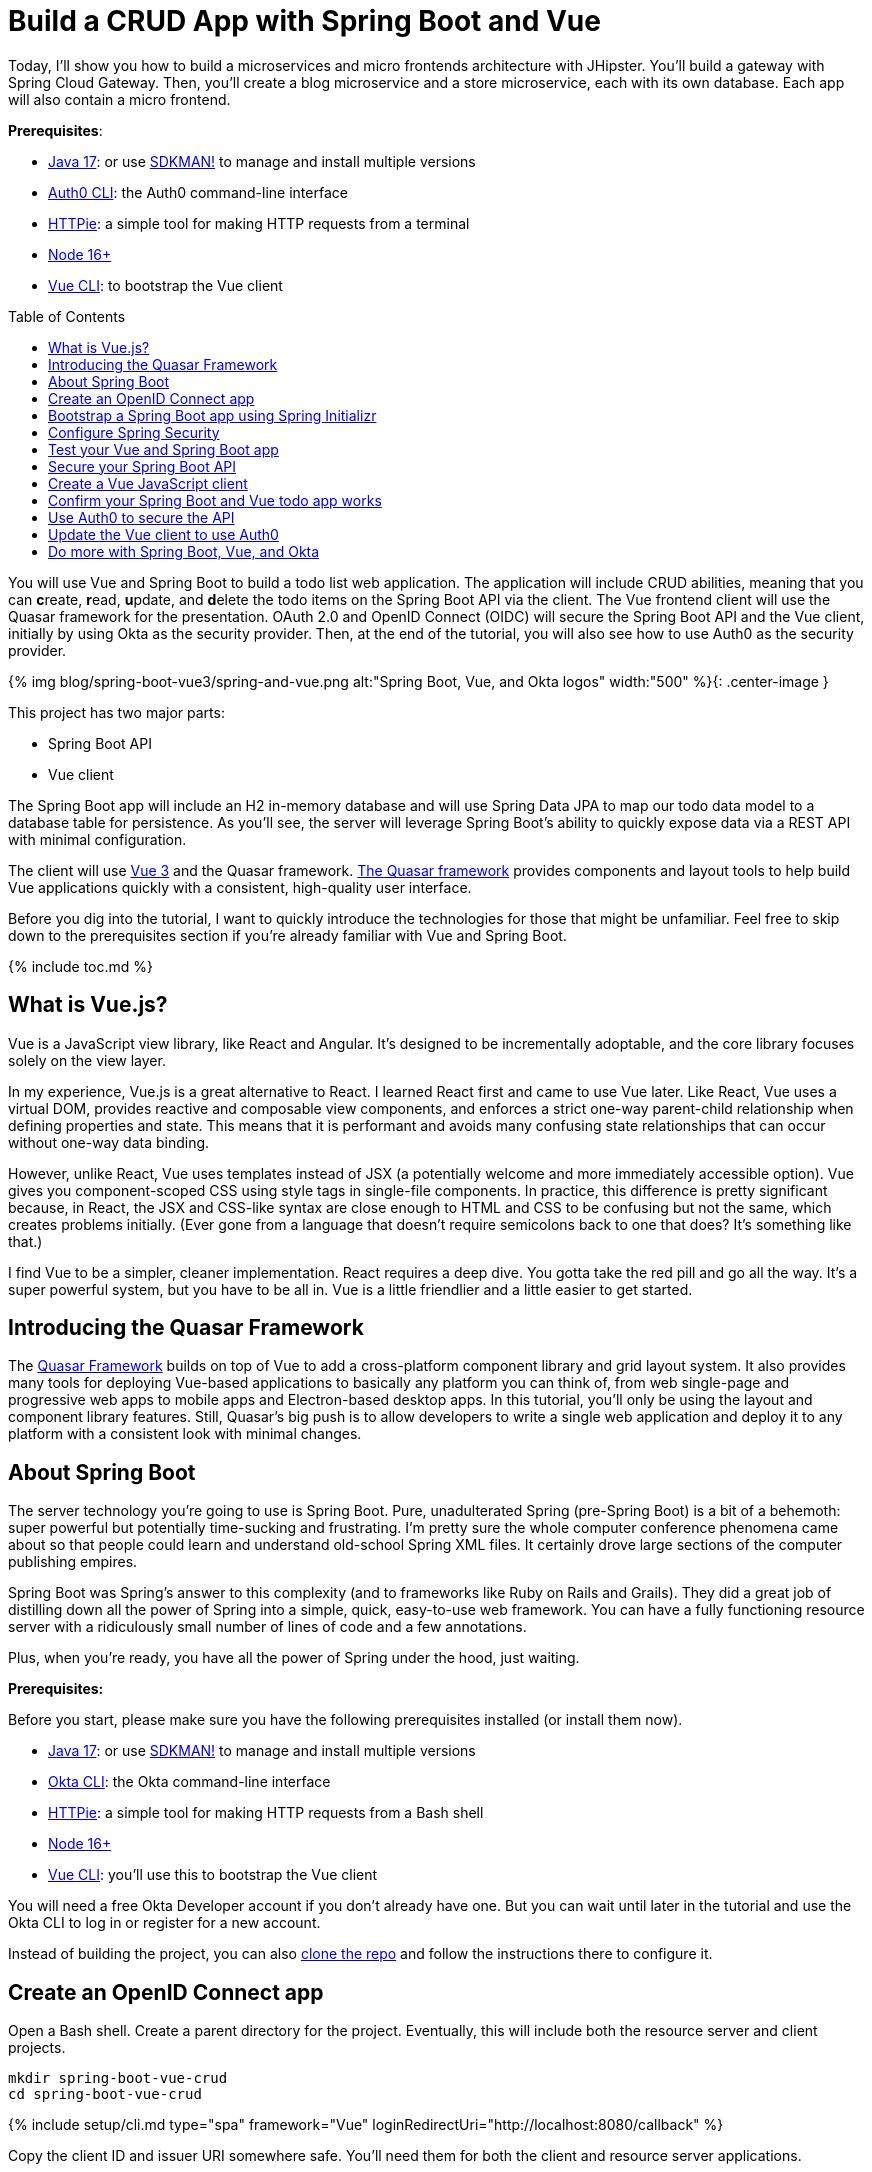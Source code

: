 :experimental:
:commandkey: &#8984;
:toc: macro
:source-highlighter: highlight.js

= Build a CRUD App with Spring Boot and Vue

Today, I'll show you how to build a microservices and micro frontends architecture with JHipster. You'll build a gateway with Spring Cloud Gateway. Then, you'll create a blog microservice and a store microservice, each with its own database. Each app will also contain a micro frontend.

**Prerequisites**:

- https://adoptium.net/[Java 17]: or use https://sdkman.io/[SDKMAN!] to manage and install multiple versions
- https://github.com/auth0/auth0-cli[Auth0 CLI]: the Auth0 command-line interface
- https://httpie.org/doc#installation[HTTPie]: a simple tool for making HTTP requests from a terminal
- https://nodejs.org[Node 16+]
- https://cli.vuejs.org/guide/installation.html[Vue CLI]: to bootstrap the Vue client

toc::[]

You will use Vue and Spring Boot to build a todo list web application. The application will include CRUD abilities, meaning that you can **c**reate, **r**ead, **u**pdate, and **d**elete the todo items on the Spring Boot API via the client. The Vue frontend client will use the Quasar framework for the presentation. OAuth 2.0 and OpenID Connect (OIDC) will secure the Spring Boot API and the Vue client, initially by using Okta as the security provider. Then, at the end of the tutorial, you will also see how to use Auth0 as the security provider.

{% img blog/spring-boot-vue3/spring-and-vue.png alt:"Spring Boot, Vue, and Okta logos" width:"500" %}{: .center-image }

This project has two major parts:

- Spring Boot API
- Vue client

The Spring Boot app will include an H2 in-memory database and will use Spring Data JPA to map our todo data model to a database table for persistence. As you'll see, the server will leverage Spring Boot's ability to quickly expose data via a REST API with minimal configuration.

The client will use https://vuejs.org/[Vue 3] and the Quasar framework. https://quasar.dev/[The Quasar framework] provides components and layout tools to help build Vue applications quickly with a consistent, high-quality user interface.

Before you dig into the tutorial, I want to quickly introduce the technologies for those that might be unfamiliar. Feel free to skip down to the prerequisites section if you're already familiar with Vue and Spring Boot.

{% include toc.md %}

== What is Vue.js?

Vue is a JavaScript view library, like React and Angular. It's designed to be incrementally adoptable, and the core library focuses solely on the view layer.

In my experience, Vue.js is a great alternative to React. I learned React first and came to use Vue later. Like React, Vue uses a virtual DOM, provides reactive and composable view components, and enforces a strict one-way parent-child relationship when defining properties and state. This means that it is performant and avoids many confusing state relationships that can occur without one-way data binding.

However, unlike React, Vue uses templates instead of JSX (a potentially welcome and more immediately accessible option). Vue gives you component-scoped CSS using style tags in single-file components. In practice, this difference is pretty significant because, in React, the JSX and CSS-like syntax are close enough to HTML and CSS to be confusing but not the same, which creates problems initially. (Ever gone from a language that doesn't require semicolons back to one that does? It's something like that.)

I find Vue to be a simpler, cleaner implementation. React requires a deep dive. You gotta take the red pill and go all the way. It's a super powerful system, but you have to be all in. Vue is a little friendlier and a little easier to get started.

== Introducing the Quasar Framework

The https://quasar.dev/[Quasar Framework] builds on top of Vue to add a cross-platform component library and grid layout system. It also provides many tools for deploying Vue-based applications to basically any platform you can think of, from web single-page and progressive web apps to mobile apps and Electron-based desktop apps. In this tutorial, you'll only be using the layout and component library features. Still, Quasar's big push is to allow developers to write a single web application and deploy it to any platform with a consistent look with minimal changes.

== About Spring Boot

The server technology you're going to use is Spring Boot. Pure, unadulterated Spring (pre-Spring Boot) is a bit of a behemoth: super powerful but potentially time-sucking and frustrating. I'm pretty sure the whole computer conference phenomena came about so that people could learn and understand old-school Spring XML files. It certainly drove large sections of the computer publishing empires.

Spring Boot was Spring's answer to this complexity (and to frameworks like Ruby on Rails and Grails). They did a great job of distilling down all the power of Spring into a simple, quick, easy-to-use web framework. You can have a fully functioning resource server with a ridiculously small number of lines of code and a few annotations.

Plus, when you're ready, you have all the power of Spring under the hood, just waiting.

**Prerequisites:**

Before you start, please make sure you have the following prerequisites installed (or install them now).

- https://adoptium.net/[Java 17]: or use https://sdkman.io/[SDKMAN!] to manage and install multiple versions
- https://cli.okta.com/manual/#installation[Okta CLI]: the Okta command-line interface
- https://httpie.org/doc=installation[HTTPie]: a simple tool for making HTTP requests from a Bash shell
- https://nodejs.org[Node 16+]
- https://cli.vuejs.org/guide/installation.html[Vue CLI]: you'll use this to bootstrap the Vue client

You will need a free Okta Developer account if you don't already have one. But you can wait until later in the tutorial and use the Okta CLI to log in or register for a new account.

Instead of building the project, you can also https://github.com/oktadev/okta-spring-boot-vue-crud-example[clone the repo] and follow the instructions there to configure it.

== Create an OpenID Connect app

Open a Bash shell. Create a parent directory for the project. Eventually, this will include both the resource server and client projects.

[source,shell]
----
mkdir spring-boot-vue-crud
cd spring-boot-vue-crud
----

{% include setup/cli.md type="spa" framework="Vue" loginRedirectUri="http://localhost:8080/callback" %}

Copy the client ID and issuer URI somewhere safe. You'll need them for both the client and resource server applications.

== Bootstrap a Spring Boot app using Spring Initializr

You're going to use start.spring.io/[the Spring Initializr] to create a starter project for the resource server. You can look at the project website if you want, but here you'll use the REST API to download a pre-configured starter.

The following command will download the starter project and un-tar it to a new directory named `resource-server`.

[source,shell]
----
curl https://start.spring.io/starter.tgz \
  -d bootVersion=3.0.0 \
  -d javaVersion=17 \
  -d dependencies=web,data-rest,lombok,data-jpa,h2,okta \
  -d type=gradle-project \
  -d baseDir=resource-server \
| tar -xzvf - && cd resource-server
----

The dependencies you're including are:

- `web`: https://docs.spring.io/spring-framework/docs/3.2.x/spring-framework-reference/html/mvc.html[Spring Web MVC], adds basic HTTP REST functionality
- `data-jpa`: https://spring.io/projects/spring-data-jpa[Spring Data JPA], makes it easy to create JPA-based repositories
- `data-rest`: https://spring.io/projects/spring-data-rest[Spring Data REST], exposes Spring Data repositories as resource servers
- `h2`: the https://www.h2database.com/html/main.html[H2] in-memory database used for demonstration purposes
- `lombok`: https://projectlombok.org/[Project Lombok], adds some helpful annotations that eliminate the need to write a lot of getters and setters
- `okta`: https://github.com/okta/okta-spring-boot[Okta Spring Boot Starter] that helps OAuth 2.0 and OIDC configuration

Project Lombok saves a lot of clutter and ceremony code. However, if you're using an IDE, **you'll need to install a plugin for Lombok**. See the https://projectlombok.org/[project's installation docs] for more information.

== Configure Spring Security

Open the application properties file and update it. You're changing the server port so it doesn't conflict with the default Vue local server (which also defaults `8080`).

`src/main/resources/application.properties`

[source,properties]
----
server.port=9000
okta.oauth2.issuer=<your-issuer-uri>
okta.oauth2.clientId=<your-client-id>
----

**You need to replace the two bracketed values** with the values you generated above for the OIDC app using the Okta CLI.

You can run the bootstrapped project right now and see if it starts. It should start but won't do much.

[source,shell]
----
./gradlew bootRun
----

Create a `SecurityConfiguration` class to configure Spring Security. The class below configures web security to allow all requests, effectively bypassing security. This is just so you can test the resource server initially. You'll enable security shortly.

`src/main/java/com/example/demo/SecurityConfiguration.java`

[source,java]
----
package com.example.demo;

import org.springframework.context.annotation.Bean;
import org.springframework.context.annotation.Configuration;
import org.springframework.security.config.annotation.web.builders.HttpSecurity;
import org.springframework.security.web.SecurityFilterChain;

@Configuration
public class SecurityConfiguration {

    @Bean
    public SecurityFilterChain filterChain(HttpSecurity http) throws Exception {
        http.authorizeRequests()
            .anyRequest().permitAll();
        return http.build();
    }

}
----

Replace the `DemoApplication.java` file with the following.

`src/main/java/com/example/demo/DemoApplication.java`

[source,java]
----
package com.example.demo;

import org.springframework.boot.ApplicationRunner;
import org.springframework.boot.SpringApplication;
import org.springframework.boot.autoconfigure.SpringBootApplication;
import org.springframework.boot.web.servlet.FilterRegistrationBean;
import org.springframework.context.annotation.Bean;
import org.springframework.core.Ordered;
import org.springframework.data.rest.core.config.RepositoryRestConfiguration;
import org.springframework.data.rest.webmvc.config.RepositoryRestConfigurer;
import org.springframework.stereotype.Component;
import org.springframework.web.cors.CorsConfiguration;
import org.springframework.web.cors.UrlBasedCorsConfigurationSource;
import org.springframework.web.filter.CorsFilter;
import org.springframework.web.servlet.config.annotation.CorsRegistry;

import java.util.Collections;
import java.util.Random;
import java.util.stream.Stream;

@SpringBootApplication
public class DemoApplication {

    public static void main(String[] args) {
        SpringApplication.run(DemoApplication.class, args);
    }

    // Bootstrap some test data into the in-memory database
    @Bean
    ApplicationRunner init(TodoRepository repository) {
        return args -> {
            Random rd = new Random();
            Stream.of("Buy milk", "Eat pizza", "Update tutorial", "Study Vue", "Go kayaking").forEach(name -> {
                Todo todo = new Todo();
                todo.setTitle(name);
                todo.setCompleted(rd.nextBoolean());
                repository.save(todo);
            });
            repository.findAll().forEach(System.out::println);
        };
    }

    // Fix the CORS errors
    @Bean
    public FilterRegistrationBean simpleCorsFilter() {
        UrlBasedCorsConfigurationSource source = new UrlBasedCorsConfigurationSource();
        CorsConfiguration config = new CorsConfiguration();
        config.setAllowCredentials(true);
        // *** URL below needs to match the Vue client URL and port ***
        config.setAllowedOrigins(Collections.singletonList("http://localhost:8080"));
        config.setAllowedMethods(Collections.singletonList("*"));
        config.setAllowedHeaders(Collections.singletonList("*"));
        source.registerCorsConfiguration("/**", config);
        FilterRegistrationBean bean = new FilterRegistrationBean<>(new CorsFilter(source));
        bean.setOrder(Ordered.HIGHEST_PRECEDENCE);
        return bean;
    }

    // Expose IDs of Todo items
    @Component
    class RestRespositoryConfigurator implements RepositoryRestConfigurer {
        public void configureRepositoryRestConfiguration(RepositoryRestConfiguration config, CorsRegistry cors) {
            config.exposeIdsFor(Todo.class);
        }
    }

}
----

This demo application does three things that are helpful for demonstration purposes. First, it loads some test todo items into the repository.

Second, it configures the REST repository to expose IDs for the todo items.

Third, it defines a filter to allow cross-origin requests from `http://localhost:8080`. This is necessary so that the Vue application, which is loaded from `http://localhost:9000` via the local test server, can load data from the Spring Boot resource server at `http://localhost:8080`.

For more info on CORS (cross-origin resource sharing), take a look at https://developer.mozilla.org/en-US/docs/Web/HTTP/CORS[the Mozilla docs].

Now, create the data model for the todo items.

`src/main/java/com/example/demo/Todo.java`

[source,java]
----
package com.example.demo;

import lombok.*;

import jakarta.persistence.Id;
import jakarta.persistence.GeneratedValue;
import jakarta.persistence.Entity;

@Entity
@Data
@NoArgsConstructor
public class Todo {

    @Id
    @GeneratedValue
    private Long id;

    @NonNull
    private String title;

    private Boolean completed = false;

}
----

Notice the use of the Lombok annotations (`@Entity`, `@Data`, and `@NoArgsConstructor`) to keep the code simple and clean.

The todo items have two fields: a title string and a completed boolean. The fields are annotated with Spring Data JPA annotations that allow the Java class to be mapped to a database table for persistence.

Create a repository to persist the data model.

`src/main/java/com/example/demo/TodoRepository.java`

[source,java]
----
package com.example.demo;

import org.springframework.data.jpa.repository.JpaRepository;
import org.springframework.data.rest.core.annotation.RepositoryRestResource;

@RepositoryRestResource
interface TodoRepository extends JpaRepository<Todo, Long> {}
----

This is a Spring Data JpaRepository that can persist the data model you just defined. Because it is annotated with `@RepositoryRestResource` (and because the `data-rest` dependency was included), this repository will be automatically exposed as a web resource.

== Test your Vue and Spring Boot app

Run the app using the following command from the `resource-server` subdirectory.

[source,shell]
----
./gradlew bootRun
----

Open a new Bash shell and use HTTPie to test the resource server.

[source,shell]
----
http :9000/todos
----

You should see a response like the following:

[source,shell]
----
HTTP/1.1 200
...

{
  "_embedded": {
    "todos": [
      {
        "_links": {
          "self": {
            "href": "http://localhost:9000/todos/1"
          },
          "todo": {
            "href": "http://localhost:9000/todos/1"
          }
        },
        "completed": false,
        "id": 1,
        "title": "Buy milk"
      },
      {
        "_links": {
          "self": {
            "href": "http://localhost:9000/todos/2"
          },
          "todo": {
            "href": "http://localhost:9000/todos/2"
          }
        },
        "completed": true,
        "id": 2,
        "title": "Eat pizza"
      },
      ...
    ]
  },
  ...
}
----

Stop the resource server using `CTRL + C`.

== Secure your Spring Boot API

Edit the `SecurityConfiguration.java` file and change the filter chain's bean definition to enable a resource server.

`src/main/java/com/example/demo/OAuth2ResourceServerSecurityConfiguration.java`

[source,java]
----
@Bean
public SecurityFilterChain filterChain(HttpSecurity http) throws Exception {
    http.authorizeRequests()
        .anyRequest().authenticated()
        .and()
        .oauth2ResourceServer().jwt();
    return http.build();
}
----

This configuration requires JWT auth on all requests.

Restart the server. Use `CTRL + C` to stop it if it's running.

[source,shell]
----
./gradlew bootRun
----

Use HTTPie again to try and request the todo items.

[source,shell]
----
http :9000/todos
----

You will get an error.

[source,shell]
----
HTTP/1.1 401
...

401 Unauthorized

----

The resource server is finished. The next step is to create the Vue client.

== Create a Vue JavaScript client

Use the Vue CLI to create a new application **from the project's root directory** and navigate into the newly created `client` directory. Install the Vue CLI if you don't have it installed with `npm i -g @vue/cli`.

[source,shell]
----
vue create client
----

Pick **Default ([Vue 3] babel, eslint)** when prompted. Wait for it to finish.

[source,shell]
----
cd client
----

Add the Quasar framework.

[source,shell]
----
vue add quasar
----

You can just accept the defaults. For me, they were the following.

- Allow Quasar to replace App.vue, About.vue, Home.vue and (if available) router.js? **Yes**
- Pick your favorite CSS preprocessor: **Sass with indented syntax**
- Choose Quasar Icon Set: **Material Icons (recommended)**
- Default Quasar language pack: **en-US**
- Use RTL support? **No**
- Select features: **Enter** to select none

Add additional dependencies for HTTP requests, logging, routing, and authentication.

[source,shell]
----
npm i axios@0.27.2 vuejs3-logger@1.0.0 vue-router@4.1.3 @okta/okta-vue@5.3.0
----

- `axios`: an HTTP client request library
- `vuejs3-logger`: a logging library
- `vue-router`: the standard for routing between pages in Vue
- `okta/okta-vue`: the Okta helper for Vue

To learn more about how Okta integrates with Vue, look at https://github.com/okta/okta-vue[the GitHub page] for the `okta/okta-vue` project. More resources and example applications are listed in https://developer.okta.com/code/vue/[the Okta docs for Vue].

Replace `main.js` with the following. Look at the `OktaAuth` configuration object. Notice the client ID and issuer URI are pulled from a `.env` file.

`src/main.js`

[source,js]
----
import { createApp } from 'vue'
import App from './App.vue'
import {Quasar} from 'quasar'
import quasarUserOptions from './quasar-user-options'
import VueLogger from 'vuejs3-logger'
import router from './router'
import createApi from './Api'

import {OktaAuth} from '@okta/okta-auth-js'
import OktaVue from '@okta/okta-vue'

if (process.env.VUE_APP_ISSUER_URI == null || process.env.VUE_APP_CLIENT_ID == null || process.env.VUE_APP_SERVER_URI == null) {
  throw "Please define VUE_APP_ISSUER_URI, VUE_APP_CLIENT_ID, and VUE_APP_SERVER_URI in .env file"
}

const oktaAuth = new OktaAuth({
  issuer: process.env.VUE_APP_ISSUER_URI,  // pulled from .env file
  clientId: process.env.VUE_APP_CLIENT_ID,  // pulled from .env file
  redirectUri: window.location.origin + '/callback',
  scopes: ['openid', 'profile', 'email']
})

const options = {
  isEnabled: true,
  logLevel: 'debug',
  stringifyArguments: false,
  showLogLevel: true,
  showMethodName: false,
  separator: '|',
  showConsoleColors: true
};

const app = createApp(App)
  .use(Quasar, quasarUserOptions)
  .use(VueLogger, options)
  .use(OktaVue, {oktaAuth})
  .use(router)

app.config.globalProperties.$api = createApi(app.config.globalProperties.$auth)

app.mount('#app')
----

Stated very briefly, the file above creates the main Vue app and configures it to use the dependencies you added: Quasar, VueLogger, OktaVue, and the router. It also creates the API class that handles the requests to the resource server and passes it the `$auth` object it needs to get the JWT.

Create a `.env` file in the client project root directory. The **Client ID** and **Issuer URI** are the values you used above in the Spring Boot `application.properties` file. The **Server URI** is the local URI for the Spring Boot API. You can leave this unless you made a change (this gets used in the `Api.js` file).

`.env`

[source,env]
----
VUE_APP_CLIENT_ID=<your-client-id>
VUE_APP_ISSUER_URI=<your-issuer-uri>
VUE_APP_SERVER_URI=http://localhost:9000
----

It's important to note that putting values like this in a `.env` file in a client application does not make them secure. It helps by keeping them out of a repository. However, they are still public because they are necessarily visible in the JavaScript code sent to the browser. In this use case, it's more of a configuration and organizational tool than a security tool.

If you want to keep the `.env` file out of the repository, you need to update the `.gitignore` file. There's no particular need to do this for the Client ID as it will be publicly available anyway.

Replace `App.vue` with the following.

`src/App.vue`


[source,vue]
----
<template>
  <q-layout view="hHh lpR fFf">

    <q-header elevated class="bg-primary text-white">
      <q-toolbar>
        <q-toolbar-title>
          <q-avatar>
            <q-icon name="kayaking" size="30px"></q-icon>
          </q-avatar>
          Todo App
        </q-toolbar-title>
        {{ this.claims && this.claims.email ? claims.email : '' }}
        <q-btn flat round dense icon="logout" v-if='authState && authState.isAuthenticated' @click="logout"/>
        <q-btn flat round dense icon="account_circle" v-else @click="login"/>
      </q-toolbar>
    </q-header>

    <q-page-container>
      <router-view></router-view>
    </q-page-container>

  </q-layout>
</template>

<script>
export default {
  name: 'LayoutDefault',
  data: function () {
    return {
      claims: null
    }
  },
  watch: {
    'authState.isAuthenticated'() {
      this.$log.debug(("watch triggered!"))
      this.updateClaims()
    }
  },
  created() {
    this.updateClaims()
  },
  methods: {
    async updateClaims() {
      if (this.authState && this.authState.isAuthenticated) {
        this.claims = await this.$auth.getUser()
      }
    },
    async login() {
      await this.$auth.signInWithRedirect({ originalUri: '/todos' })
    },
    async logout() {
      await this.$auth.signOut()
    }
  },
}
</script>
----


This top-level component defines the header bar and includes the router component. The header bar has a login or logout button and will show the authenticated user's email address when logged in.

The app gets the authenticated user's email address from the JWT claims. (A claim is a piece of information asserted about the subject by the authenticating authority.) This happens in the `updateClaims()` method, which is triggered when the component is created, and is also triggered by a watch method so that it is updated as the authenticated state changes.

Create a new file to encapsulate the resource server access logic.

`src/Api.js`

[source,js]
----
import axios from 'axios'

const instance = axios.create({
  baseURL: process.env.VUE_APP_SERVER_URI,
  timeout: 2000
});

const createApi = (auth) => {

  instance.interceptors.request.use(async function (config) {
    let accessToken = auth.getAccessToken()
    config.headers = {
      Authorization: `Bearer ${accessToken}`
    }
    return config;
  }, function (error) {
    return Promise.reject(error);
  });

  return {

    // (C)reate
    createNew(text, completed) {
      return instance.post('/todos', {title: text, completed: completed})
    },

    // (R)ead
    getAll() {
      return instance.get('/todos', {
        transformResponse: [function (data) {
          return data ? JSON.parse(data)._embedded.todos : data;
        }]
      })
    },

    // (U)pdate
    updateForId(id, text, completed) {
      return instance.put('todos/' + id, {title: text, completed: completed})
    },

    // (D)elete
    removeForId(id) {
      return instance.delete('todos/' + id)
    }
  }
}

export default createApi
----

All of the requests to the server go through this module. Take a look at how the access token is retrieved from the global `auth` object and injected into every request.

Create the router file.

`src/router/index.js`

[source,js]
----
import { createRouter, createWebHistory } from 'vue-router'
import { navigationGuard } from '@okta/okta-vue'
import Todos from "@/components/Todos";
import Home from "@/components/Home";
import { LoginCallback } from '@okta/okta-vue'

const routes = [
  {
    path: '/',
    component: Home
  },
  {
    path: '/todos',
    component: Todos,
    meta: {
      requiresAuth: true
    }
  },
  { path: '/callback', component: LoginCallback },
]

const router = createRouter({
  history: createWebHistory(process.env.BASE_URL),
  routes,
})

router.beforeEach(navigationGuard)

export default router
----

The router has three paths. The home path and the todos path are straightforward. The Okta Vue SDK provides the last path, `/callback`, to handle the login redirect from the Okta servers after authentication.

Create the `Home` component.

`src/components/Home.vue`


[source,vue]
----
<template>
  <div class="column justify-center items-center" id="row-container">
    <q-card class="my-card">
      <q-card-section style="text-align: center">
        <div v-if='authState && authState.isAuthenticated'>
          <h6 v-if="claims && claims.email">You are logged in as {{ claims.email }}</h6>
          <h6 v-else>You are logged in</h6>
          <q-btn flat color="primary" @click="todo">Go to Todo app</q-btn>
          <q-btn flat @click="logout">Log out</q-btn>
        </div>
        <div v-else>
          <h6>Please <a href="#" @click.prevent="login">log in</a> to access Todo app</h6>
        </div>
      </q-card-section>
    </q-card>
  </div>
</template>

<script>
export default {
  name: "home-component",
  data: function () {
    return {
      claims: ''
    }
  },
  created() {
    this.setup()
  },
  methods: {
    async setup() {
      if (this.authState && this.authState.isAuthenticated) {
        this.claims = await this.$auth.getUser()
      }
    },
    todo() {
      this.$router.push("/todos")
    },
    async login() {
      await this.$auth.signInWithRedirect({ originalUri: '/todos' })
    },
    async logout() {
      await this.$auth.signOut()
    }
  }
}
</script>
----


Create the `TodoItem` component.

`src/components/TodoItem.vue`


[source,vue]
----
<template>
  <q-item-section avatar class="check-icon" v-if="this.item.completed">
    <q-icon color="green" name="done" @click="handleClickSetCompleted(false)"/>
  </q-item-section>
  <q-item-section avatar class="check-icon" v-else>
    <q-icon color="gray" name="check_box_outline_blank" @click="handleClickSetCompleted(true)"/>
  </q-item-section>
  <q-item-section v-if="!editing">{{ this.item.title }}</q-item-section>
  <q-item-section v-else>
    <input
        class="list-item-input"
        type="text"
        name="textinput"
        ref="input"
        v-model="editingTitle"
        @change="handleDoneEditing"
        @blur="handleCancelEditing"
    />
  </q-item-section>
  <q-item-section avatar class="hide-icon" @click="handleClickEdit">
    <q-icon color="primary" name="edit"/>
  </q-item-section>
  <q-item-section avatar class="hide-icon close-icon" @click="handleClickDelete">
    <q-icon color="red" name="close"/>
  </q-item-section>
</template>
<script>

import { nextTick } from 'vue'

export default {
  name: "TodoItem",
  props: {
    item: Object,
    deleteMe: Function,
    showError: Function,
    setCompleted: Function,
    setTitle: Function
  },
  data: function () {
    return {
      editing: false,
      editingTitle: this.item.title,
    }
  },
  methods: {
    handleClickEdit() {
      this.editing = true
      this.editingTitle = this.item.title
      nextTick(function () {
        this.$refs.input.focus()
      }.bind(this))
    },
    handleCancelEditing() {
      this.editing = false
    },
    handleDoneEditing() {
      this.editing = false
      this.$api.updateForId(this.item.id, this.editingTitle, this.item.completed).then((response) => {
        this.setTitle(this.item.id, this.editingTitle)
        this.$log.info("Item updated:", response.data);
      }).catch((error) => {
        this.showError("Failed to update todo title")
        this.$log.debug(error)
      });
    },
    handleClickSetCompleted(value) {
      this.$api.updateForId(this.item.id, this.item.title, value).then((response) => {
        this.setCompleted(this.item.id, value)
        this.$log.info("Item updated:", response.data);
      }).catch((error) => {
        this.showError("Failed to update todo completed status")
        this.$log.debug(error)
      });
    },
    handleClickDelete() {
      this.deleteMe(this.item.id)
    }
  }
}
</script>

<style scoped>
.todo-item .close-icon {
  min-width: 0px;
  padding-left: 5px !important;
}

.todo-item .hide-icon {
  opacity: 0.1;
}

.todo-item:hover .hide-icon {
  opacity: 0.8;
}

.check-icon {
  min-width: 0px;
  padding-right: 5px !important;
}

input.list-item-input {
  border: none;
}
</style>
----


This component encapsulates a single todo item. It has logic for editing the title, setting the completed status, and deleting items. If you look closely at the code, you'll notice that it sends changes to the server and updates the local copy stored in the `todos` array in the parent component.

Create the `Todos` component.

`src/components/Todos.vue`

[source,vue]
----
<template>
  <div class="column justify-center items-center" id="row-container">
    <q-card class="my-card">
      <q-card-section>
        <div class="text-h4">Todos</div>
        <q-list padding>
          <q-item
              v-for="item in filteredTodos" :key="item.id"
              clickable
              v-ripple
              rounded
              class="todo-item"
          >
            <TodoItem
                :item="item"
                :deleteMe="handleClickDelete"
                :showError="handleShowError"
                :setCompleted="handleSetCompleted"
                :setTitle="handleSetTitle"
                v-if="filter === 'all' || (filter === 'incomplete' && !item.completed) || (filter === 'complete' && item.completed)"
            ></TodoItem>
          </q-item>
        </q-list>
      </q-card-section>
      <q-card-section>
        <q-item>
          <q-item-section avatar class="add-item-icon">
            <q-icon color="green" name="add_circle_outline"/>
          </q-item-section>
          <q-item-section>
            <input
                type="text"
                ref="newTodoInput"
                v-model="newTodoTitle"
                @change="handleDoneEditingNewTodo"
                @blur="handleCancelEditingNewTodo"
            />
          </q-item-section>
        </q-item>
      </q-card-section>
      <q-card-section style="text-align: center">
        <q-btn color="amber" text-color="black" label="Remove Completed" style="margin-right: 10px"
               @click="handleDeleteCompleted"></q-btn>
        <q-btn-group>
          <q-btn glossy :color="filter === 'all' ? 'primary' : 'white'" text-color="black" label="All"
                 @click="handleSetFilter('all')"/>
          <q-btn glossy :color="filter === 'complete' ? 'primary' : 'white'" text-color="black" label="Completed"
                 @click="handleSetFilter('complete')"/>
          <q-btn glossy :color="filter === 'incomplete' ? 'primary' : 'white'" text-color="black" label="Incomplete"
                 @click="handleSetFilter('incomplete')"/>
          <q-tooltip>
            Filter the todos
          </q-tooltip>
        </q-btn-group>
      </q-card-section>
    </q-card>
    <div v-if="error" class="error">
      <q-banner inline-actions class="text-white bg-red" @click="handleErrorClick">
        ERROR: {{ this.error }}
      </q-banner>
    </div>
  </div>
</template>

<script>

import TodoItem from "@/components/TodoItem";
import { ref } from 'vue'

export default {
  name: 'LayoutDefault',

  components: {
    TodoItem
  },

  data: function() {
    return {
      todos: [],
      newTodoTitle: '',
      visibility: 'all',
      loading: true,
      error: "",
      filter: "all"
    }
  },

  setup() {
    return {
      alert: ref(false),
    }
  },
  mounted() {
    this.$api.getAll()
        .then(response => {
          this.$log.debug("Data loaded: ", response.data)
          this.todos = response.data
        })
        .catch(error => {
          this.$log.debug(error)
          this.error = "Failed to load todos"
        })
        .finally(() => this.loading = false)
  },

  computed: {
    filteredTodos() {
      if (this.filter === 'all') return this.todos
      else if (this.filter === 'complete') return this.todos.filter(todo => todo.completed)
      else if (this.filter === 'incomplete') return this.todos.filter(todo => !todo.completed)
      else return []
    }
  },

  methods: {

    handleSetFilter(value) {
      this.filter = value
    },

    handleClickDelete(id) {
      const todoToRemove = this.todos.find(todo => todo.id === id)
      this.$api.removeForId(id).then(() => {
        this.$log.debug("Item removed:", todoToRemove);
        this.todos.splice(this.todos.indexOf(todoToRemove), 1)
      }).catch((error) => {
        this.$log.debug(error);
        this.error = "Failed to remove todo"
      });
    },

    handleDeleteCompleted() {
      const completed = this.todos.filter(todo => todo.completed)
      Promise.all(completed.map(todoToRemove => {
        return this.$api.removeForId(todoToRemove.id).then(() => {
          this.$log.debug("Item removed:", todoToRemove);
          this.todos.splice(this.todos.indexOf(todoToRemove), 1)
        }).catch((error) => {
          this.$log.debug(error);
          this.error = "Failed to remove todo"
          return error
        })
      }))
    },

    handleDoneEditingNewTodo() {
      const value = this.newTodoTitle && this.newTodoTitle.trim()
      if (!value) {
        return
      }
      this.$api.createNew(value, false).then((response) => {
        this.$log.debug("New item created:", response)
        this.newTodoTitle = ""
        this.todos.push({
          id: response.data.id,
          title: value,
          completed: false
        })
        this.$refs.newTodoInput.blur()
      }).catch((error) => {
        this.$log.debug(error);
        this.error = "Failed to add todo"
      });
    },
    handleCancelEditingNewTodo() {
      this.newTodoTitle = ""
    },

    handleSetCompleted(id, value) {
      let todo = this.todos.find(todo => id === todo.id)
      todo.completed = value
    },

    handleSetTitle(id, value) {
      let todo = this.todos.find(todo => id === todo.id)
      todo.title = value
    },

    handleShowError(message) {
      this.error = message
    },

    handleErrorClick() {
      this.error = null;
    },

  },

}
</script>

<style>
#row-container {
  margin-top: 100px;
}

.my-card {
  min-width: 600px;
}

.error {
  color: red;
  text-align: center;
  min-width: 600px;
  margin-top: 10px;
}
</style>
----


This component encapsulates the card that holds all of the todos and the todo-associated interface elements. It also handles the rest of the functions related to updating todos on the server and in the local cache.

You're welcome to delete the `HelloWorld.vue` component if you want. Or you can leave it. It's not needed.

== Confirm your Spring Boot and Vue todo app works

Make sure the Spring Boot API is still running. In a separate Bash shell, from the resource server directory, run the following command (if it is not already still running).

[source,shell]
----
./gradlew bootRun
----

Start the Vue app using the embedded development server. From the client directory:

[source,shell]
----
npm run serve
----

Open a browser and navigate to `http://localhost:8080`. You'll see the "please log in" page.

{% img blog/spring-boot-vue3/please-log-in.png alt:"Please log in" width:"1000" %}{: .center-image }

Log into the app using Okta's sign-in interface.

{% img blog/spring-boot-vue3/okta-login.png alt:"Okta SSO login" width:"600" %}{: .center-image }

That will redirect you to the Todo app's main screen.

{% img blog/spring-boot-vue3/app-main-screen.png alt:"Todo app main screen" width:"1000" %}{: .center-image }

You should be able to delete items, add new items, rename, and filter items. All data is stored on the Spring Boot resource server and is presented by the Vue + Quasar frontend.

== Use Auth0 to secure the API

You can also use Auth0 to secure the application! Let's start with the API (in the `resource-server` directory of the GitHub repo or your main project).

The first step is to open the `build.gradle` file for the Spring Boot project and update the dependencies. You have to remove the Okta Spring Boot Starter (as it does not work with Auth0 yet) and add in some Spring Security dependencies that were being included by the Okta starter.

Update the `implementation` dependencies in `build.gradle`.

[source,gradle]
----
dependencies {
    implementation 'org.springframework.boot:spring-boot-starter-data-jpa'
    implementation 'org.springframework.boot:spring-boot-starter-data-rest'
    implementation 'org.springframework.boot:spring-boot-starter-web'
    implementation 'org.springframework.security:spring-security-oauth2-resource-server'
    implementation 'org.springframework.boot:spring-boot-starter-security'
    implementation 'org.springframework.security:spring-security-config'
    implementation 'org.springframework.security:spring-security-oauth2-jose'

    compileOnly 'org.projectlombok:lombok'
    runtimeOnly 'com.h2database:h2'
    annotationProcessor 'org.projectlombok:lombok'
    testImplementation 'org.springframework.boot:spring-boot-starter-test'
}
----

Create an `AudienceValidator` class. This will validate JWTs very simply by checking to make sure the audience matches what is loaded from the application properties and passed into the constructor.
`src/main/java/com/example/demo/AudienceValidator.java`

[source,java]
----
package com.example.demo;

import org.springframework.security.oauth2.core.OAuth2Error;
import org.springframework.security.oauth2.core.OAuth2TokenValidator;
import org.springframework.security.oauth2.core.OAuth2TokenValidatorResult;
import org.springframework.security.oauth2.jwt.Jwt;

class AudienceValidator implements OAuth2TokenValidator<Jwt> {
    private final String audience;

    AudienceValidator(String audience) {
        this.audience = audience;
    }

    public OAuth2TokenValidatorResult validate(Jwt jwt) {
        OAuth2Error error = new OAuth2Error("invalid_token", "The required audience is missing", null);

        if (jwt.getAudience().contains(audience)) {
            return OAuth2TokenValidatorResult.success();
        }
        return OAuth2TokenValidatorResult.failure(error);
    }
}
----

You need to add a JWT validator bean to the security configuration class. This uses the `AudienceValidator` class you added above to validate JWTs. Update the `SecurityConfiguration` class to the following.

`src/main/java/com/example/demo/SecurityConfiguration.java`

[source,java]
----
package com.example.demo;

import org.springframework.beans.factory.annotation.Value;
import org.springframework.context.annotation.Bean;
import org.springframework.context.annotation.Configuration;
import org.springframework.security.config.annotation.web.builders.HttpSecurity;
import org.springframework.security.config.annotation.web.configuration.EnableWebSecurity;
import org.springframework.security.oauth2.core.DelegatingOAuth2TokenValidator;
import org.springframework.security.oauth2.core.OAuth2TokenValidator;
import org.springframework.security.oauth2.jwt.*;
import org.springframework.security.web.SecurityFilterChain;

@EnableWebSecurity
@Configuration
public class SecurityConfiguration {

    @Bean
    public SecurityFilterChain filterChain(HttpSecurity http) throws Exception {
        http.authorizeRequests()
                .anyRequest().authenticated()
                .and()
                .oauth2ResourceServer().jwt();
        return http.build();
    }

    @Value("${auth0.audience}")
    private String audience;

    @Value("${spring.security.oauth2.resourceserver.jwt.issuer-uri}")
    private String issuer;

    @Bean
    JwtDecoder jwtDecoder() {
        NimbusJwtDecoder jwtDecoder = (NimbusJwtDecoder)
                JwtDecoders.fromOidcIssuerLocation(issuer);

        OAuth2TokenValidator<Jwt> audienceValidator = new AudienceValidator(audience);
        OAuth2TokenValidator<Jwt> withIssuer = JwtValidators.createDefaultWithIssuer(issuer);
        OAuth2TokenValidator<Jwt> withAudience = new DelegatingOAuth2TokenValidator<>(withIssuer, audienceValidator);

        jwtDecoder.setJwtValidator(withAudience);

        return jwtDecoder;
    }

}
----

Install the https://github.com/auth0/auth0-cli[Auth0 CLI] and run `auth0 login` in a terminal.

[source,shell]
----
Waiting for the login to complete in the browser... done

 ▸    Successfully logged in.
 ▸    Tenant: dev-0xb84jzp.us.auth0.com
----

Take note of the domain listed as the tenant. This is your Auth0 domain. If you need to find it again later, you can use `auth0 tenants list`.

Update`src/main/resources/application.properties`. Fill in your actual Auth0 domain.

[source,properties]
----
server.port=9000
auth0.audience=http://my-api
spring.security.oauth2.resourceserver.jwt.issuer-uri=https://<your-auth0-domain>/
----

Start the API.

[source,shell]
----
./gradlew bootRun
----

Make sure it starts successfully.

[source,shell]
----
2022-10-06 10:09:59.535  INFO 89160 --- [           main] o.s.b.w.embedded.tomcat.TomcatWebServer  : Tomcat started on port(s): 9000 (http) with context path ''
2022-10-06 10:09:59.541  INFO 89160 --- [           main] com.example.demo.DemoApplication         : Started DemoApplication in 3.014 seconds (JVM running for 3.252)
Todo(id=1, title=Buy milk, completed=false)
Todo(id=2, title=Eat pizza, completed=false)
Todo(id=3, title=Update tutorial, completed=true)
Todo(id=4, title=Study Vue, completed=false)
Todo(id=5, title=Go kayaking, completed=true)
<==========---> 80% EXECUTING [2m 58s]
> :bootRun
----

Open a second terminal window in the same directory. Create a test Auth0 API. The Auth0 API is what exposes identity functionality for all authentication and authorization protocols, such as OpenID Connect and OAuth.

[source,shell]
----
auth0 apis create -n myapi --identifier http://my-api
----

Just press enter three times to accept the default values for scopes, token lifetime, and allow offline access. The scopes here refer to custom scopes, not the standard scopes (email, profile, and openid) that you will need for OIDC and OAuth.

[source,shell]
----
 Scopes:
 Token Lifetime: 86400
 Allow Offline Access: No

=== dev-0xb84jzp.us.auth0.com API created

  ID                    6323478u98u98919206c2f73e6d
  NAME                  myapi
  IDENTIFIER            http://my-api
  SCOPES
  TOKEN LIFETIME        86400
  ALLOW OFFLINE ACCESS  ✗
----

Use Auth0 CLI to create a token.  **Don't forget to set the audience!**

[source,shell]
----
auth0 test token -a http://my-api
----

If you don't use the `-a` flag to set the audience to your Auth0 API, the test token you create will be an opaque token that cannot be verified and will not work. If you decide to use a different Auth0 API for some reason, you need to make sure the audience identifiers match in the `application.properties` file and the command to create a test token.

Save the token in a shell variable.

[source,shell]
----
TOKEN=eyJhbGciOiJSUzI1NiIsInR5cCI6IkpXVCIsImtpZCI6Im5yMWZw...
----

You can verify that the endpoint is protected.

[source,shell]
----
http :9000/todos
----

And test the protected endpoint using the token.

[source,shell]
----
http :9000/todos "Authorization: Bearer $TOKEN"
----

== Update the Vue client to use Auth0

Auth0 has https://auth0.com/docs/quickstart/spa/vuejs/01-login[helpful docs] for integrating with Vue. The first step is to create an OpenID Connect (OIDC) application on the Auth0 servers using their CLI. Open a terminal and navigate to the `client` project directory.

[source,shell]
----
auth0 apps create
----

- **Name**: `vue-spring-boot`
- **Type**: Single Page Web Application
- **All the URLs**: `http://localhost:8080`

[source,shell]
----
 Name: vue-spring-boot
 Description:
 Type: Single Page Web Application
 Callback URLs: http://localhost:8080
 Allowed Logout URLs: http://localhost:8080
 Allowed Origin URLs: http://localhost:8080
 Allowed Web Origin URLs: http://localhost:8080

=== dev-0rb77iup.us.auth0.com application created
----

Update the `.env` file. Fill in the OIDC Client ID and Auth0 domain.

[source,env]
----
VUE_APP_CLIENT_ID=<your-client-id>
VUE_APP_AUTH0_DOMAIN=<your-auth0-domain>
VUE_APP_AUTH0_AUDIENCE=http://my-api
VUE_APP_SERVER_URI=http://localhost:9000
----

Notice that the audience is the same as the audience used to create the test token, which is the Auth0 API.

Install the https://github.com/auth0/auth0-vue[Auth0 Vue SDK]. Make sure you're in the `client` directory.

[source,shell]
----
npm install @auth0/auth0-vue
----

If you want, you can remove the Okta Vue SDK.

[source,shell]
----
npm remove @okta/okta-vue
----

Update `src/main.js` to the following. This configures and installs the Auth0 plugin for Vue.

[source,vue]
----
import { createApp } from 'vue'
import App from './App.vue'
import {Quasar} from 'quasar'
import quasarUserOptions from './quasar-user-options'
import VueLogger from 'vuejs3-logger'
import router from './router'
import createApi from './Api'

import { createAuth0 } from '@auth0/auth0-vue';

const options = {
  isEnabled: true,
  logLevel: 'debug',
  stringifyArguments: false,
  showLogLevel: true,
  showMethodName: false,
  separator: '|',
  showConsoleColors: true
};

const app = createApp(App)
  .use(Quasar, quasarUserOptions)
  .use(VueLogger, options)
  .use(router)
  .use(createAuth0({
    domain: process.env.VUE_APP_AUTH0_DOMAIN,
    client_id: process.env.VUE_APP_CLIENT_ID,
    redirect_uri: window.location.origin,
    audience: process.env.VUE_APP_AUTH0_AUDIENCE
  })
);

// pass auth0 to the api (to get a JWT), which is set as a global property
app.config.globalProperties.$api = createApi(app.config.globalProperties.$auth0)

app.mount('#app')
----

Update one line in `src/Api.js`. You need to change the following line.

[source,js]
----
let accessToken = auth.getAccessToken()
----

To this.

[source,js]
----
const accessToken = await auth.getAccessTokenSilently();
----

As is seen below.

[source,shell]
----
import axios from 'axios'

...

const createApi = (auth) => {

  instance.interceptors.request.use(async function (config) {

    const accessToken = await auth.getAccessTokenSilently(); // UPDATE ME

    config.headers = {
      Authorization: `Bearer ${accessToken}`
    }
    return config;
  }, function (error) {
    return Promise.reject(error);
  });

  ...

}

export default createApi
----

Update `src/App.vue`.


[source,vue]
----
<template>
  <q-layout view="hHh lpR fFf">

    <q-header elevated class="bg-primary text-white">
      <q-toolbar>
        <q-toolbar-title>
          <q-avatar>
            <q-icon name="kayaking" size="30px"></q-icon>
          </q-avatar>
          Todo App
        </q-toolbar-title>
        {{ isAuthenticated ? user.email : "" }}
        <q-btn flat round dense icon="logout" v-if='isAuthenticated' @click="logout"/>
        <q-btn flat round dense icon="account_circle" v-else @click="login"/>
      </q-toolbar>
    </q-header>

    <q-page-container>
      <router-view></router-view>
    </q-page-container>

  </q-layout>
</template>

<script>

import { useAuth0 } from '@auth0/auth0-vue';

export default {
  setup() {

    const { loginWithRedirect, user, isAuthenticated, logout } = useAuth0();

    return {
      login: () => {
        loginWithRedirect();
      },
      logout: () => {
        logout({ returnTo: window.location.origin });
      },
      user,
      isAuthenticated
    };
  }
}
</script>
----


Update `src/components/Home.vue`.


[source,vue]
----
<template>
  <div class="column justify-center items-center" id="row-container">
    <q-card class="my-card">
      <q-card-section style="text-align: center">
        <div v-if='isAuthenticated'>
          <h6>You are logged in as {{user.email}}</h6>
          <q-btn flat color="primary" @click="todo">Go to Todo app</q-btn>
          <q-btn flat @click="logout">Log out</q-btn>
        </div>
        <div v-else>
          <h6>Please <a href="#" @click.prevent="login">log in</a> to access Todo app</h6>
        </div>
      </q-card-section>
    </q-card>
  </div>
</template>

<script>

import { useAuth0 } from '@auth0/auth0-vue';
import { useRouter } from 'vue-router'

export default {
  name:"HomeComponent",
  setup() {

    const { loginWithRedirect, user, isAuthenticated, logout } = useAuth0();
    const router = useRouter()

    return {
      login: () => {
        loginWithRedirect();
      },
      logout: () => {
        logout({ returnTo: window.location.origin });
      },
      todo() {
        router.push("/todos")
      },
      user,
      isAuthenticated
    };
  }
}
</script>
----

Finally, update `src/router/index.js`.

[source,js]
----
import { createRouter, createWebHistory } from 'vue-router'
import Todos from "@/components/Todos";
import Home from "@/components/Home";

const routes = [
  {
    path: '/',
    component: Home
  },
  {
    path: '/todos',
    component: Todos,
    meta: {
      requiresAuth: true
    }
  },
]

const router = createRouter({
  history: createWebHistory(process.env.BASE_URL),
  routes,
})

export default router
----

The usage of the Auth0 SDK is pretty similar to the Okta Vue SDK. If you have any questions, https://github.com/auth0/auth0-vue[take a look at the auth0-vue GitHub repository].

Make sure your Spring Boot API is still running. Run the client.

[source,shell]
----
npm run serve
----

This time when you log in you will be directed to Auth0.

{% img blog/spring-boot-vue3/auth0-login.png alt:"Auth0 Login" width:"600" %}{: .center-image }

After that, you will be redirected back to the todo app.

== Do more with Spring Boot, Vue, and Okta

You built a Spring Boot resource server backend and a Vue frontend in this tutorial. The Vue client used the latest Vue 3 version with the Quasar framework. The app included full CRUD (create, read, update, and delete) capabilities. It was all secured first using Okta, and then, a second time, via Auth0.

You can find the source code for this example on GitHub in the https://github.com/oktadev/okta-spring-boot-vue-crud-example[@oktadev/okta-spring-boot-vue-crud-example] repository.
